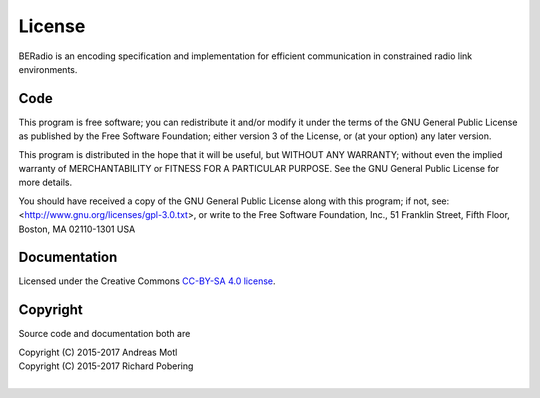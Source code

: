 #######
License
#######

BERadio is an encoding specification and implementation for
efficient communication in constrained radio link environments.

****
Code
****
This program is free software; you can redistribute it and/or modify
it under the terms of the GNU General Public License as published by
the Free Software Foundation; either version 3 of the License, or
(at your option) any later version.

This program is distributed in the hope that it will be useful,
but WITHOUT ANY WARRANTY; without even the implied warranty of
MERCHANTABILITY or FITNESS FOR A PARTICULAR PURPOSE.  See the
GNU General Public License for more details.

You should have received a copy of the GNU General Public License
along with this program; if not, see:
<http://www.gnu.org/licenses/gpl-3.0.txt>,
or write to the Free Software Foundation,
Inc., 51 Franklin Street, Fifth Floor, Boston, MA 02110-1301  USA


*************
Documentation
*************
Licensed under the Creative Commons `CC-BY-SA 4.0 license`_.

.. _CC-BY-SA 4.0 license: https://creativecommons.org/licenses/by-sa/4.0/


*********
Copyright
*********
Source code and documentation both are

| Copyright (C) 2015-2017  Andreas Motl
| Copyright (C) 2015-2017  Richard Pobering
|

